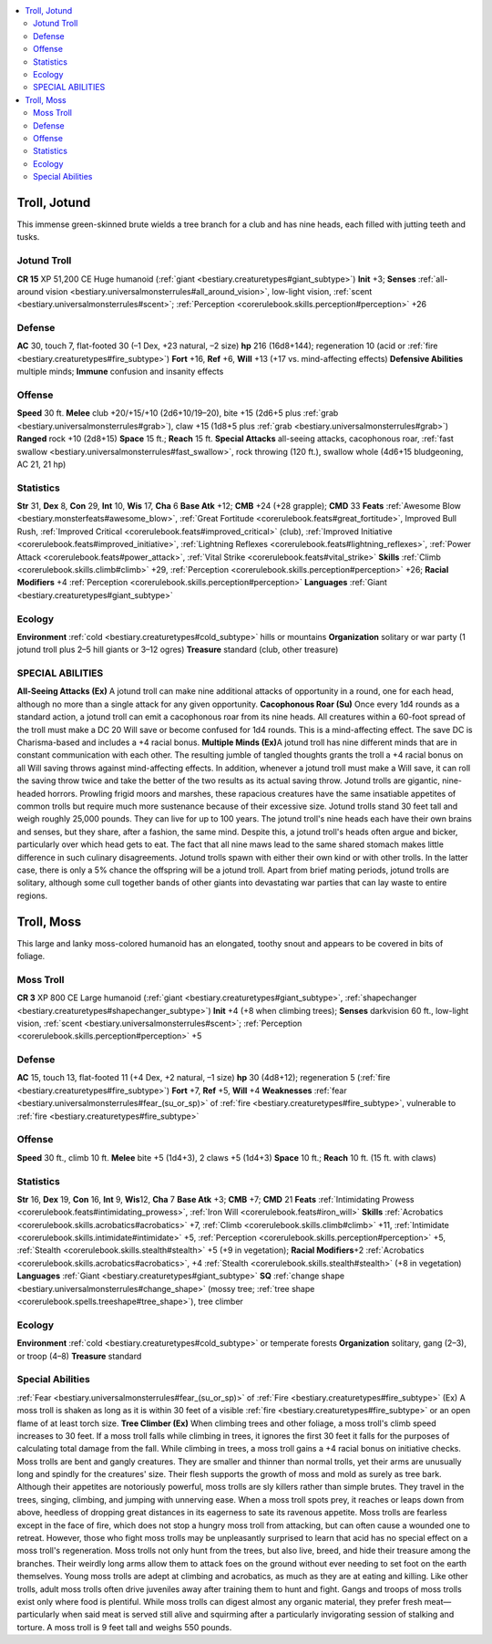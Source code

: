 
.. _`bestiary3.troll`:

.. contents:: \ 

.. _`bestiary3.troll#troll_jotund`:

Troll, Jotund
**************
This immense green-skinned brute wields a tree branch for a club and has nine heads, each filled with jutting teeth and tusks. 

.. _`bestiary3.troll#jotund_troll`:

Jotund Troll
=============

**CR 15** 
XP 51,200
CE Huge humanoid (:ref:`giant <bestiary.creaturetypes#giant_subtype>`\ )
\ **Init**\  +3; \ **Senses**\  :ref:`all-around vision <bestiary.universalmonsterrules#all_around_vision>`\ , low-light vision, :ref:`scent <bestiary.universalmonsterrules#scent>`\ ; :ref:`Perception <corerulebook.skills.perception#perception>`\  +26

.. _`bestiary3.troll#defense`:

Defense
========
\ **AC**\  30, touch 7, flat-footed 30 (–1 Dex, +23 natural, –2 size)
\ **hp**\  216 (16d8+144); regeneration 10 (acid or :ref:`fire <bestiary.creaturetypes#fire_subtype>`\ )
\ **Fort**\  +16, \ **Ref**\  +6, \ **Will**\  +13 (+17 vs. mind-affecting effects)
\ **Defensive Abilities**\  multiple minds; \ **Immune**\  confusion and insanity effects

.. _`bestiary3.troll#offense`:

Offense
========
\ **Speed**\  30 ft.
\ **Melee**\  club +20/+15/+10 (2d6+10/19–20), bite +15 (2d6+5 plus :ref:`grab <bestiary.universalmonsterrules#grab>`\ ), claw +15 (1d8+5 plus :ref:`grab <bestiary.universalmonsterrules#grab>`\ )
\ **Ranged**\  rock +10 (2d8+15)
\ **Space**\  15 ft.; \ **Reach**\  15 ft.
\ **Special Attacks**\  all-seeing attacks, cacophonous roar, :ref:`fast swallow <bestiary.universalmonsterrules#fast_swallow>`\ , rock throwing (120 ft.), swallow whole (4d6+15 bludgeoning, AC 21, 21 hp)

.. _`bestiary3.troll#statistics`:

Statistics
===========
\ **Str**\  31, \ **Dex**\  8, \ **Con**\  29, \ **Int**\  10, \ **Wis**\  17, \ **Cha**\  6
\ **Base Atk**\  +12; \ **CMB**\  +24 (+28 grapple); \ **CMD**\  33
\ **Feats**\  :ref:`Awesome Blow <bestiary.monsterfeats#awesome_blow>`\ , :ref:`Great Fortitude <corerulebook.feats#great_fortitude>`\ , Improved Bull Rush, :ref:`Improved Critical <corerulebook.feats#improved_critical>`\  (club), :ref:`Improved Initiative <corerulebook.feats#improved_initiative>`\ , :ref:`Lightning Reflexes <corerulebook.feats#lightning_reflexes>`\ , :ref:`Power Attack <corerulebook.feats#power_attack>`\ , :ref:`Vital Strike <corerulebook.feats#vital_strike>`
\ **Skills**\  :ref:`Climb <corerulebook.skills.climb#climb>`\  +29, :ref:`Perception <corerulebook.skills.perception#perception>`\  +26; \ **Racial Modifiers**\  +4 :ref:`Perception <corerulebook.skills.perception#perception>`
\ **Languages**\  :ref:`Giant <bestiary.creaturetypes#giant_subtype>`

.. _`bestiary3.troll#ecology`:

Ecology
========
\ **Environment**\  :ref:`cold <bestiary.creaturetypes#cold_subtype>`\  hills or mountains
\ **Organization**\  solitary or war party (1 jotund troll plus 2–5 hill giants or 3–12 ogres)
\ **Treasure**\  standard (club, other treasure)

.. _`bestiary3.troll#special_abilities`:

SPECIAL ABILITIES
==================
\ **All-Seeing Attacks (Ex)**\  A jotund troll can make nine additional attacks of opportunity in a round, one for each head, although no more than a single attack for any given opportunity.
\ **Cacophonous Roar (Su)**\  Once every 1d4 rounds as a standard action, a jotund troll can emit a cacophonous roar from its nine heads. All creatures within a 60-foot spread of the troll must make a DC 20 Will save or become confused for 1d4 rounds. This is a mind-affecting effect. The save DC is Charisma-based and includes a +4 racial bonus.
\ **Multiple Minds (Ex)**\ A jotund troll has nine different minds that are in constant communication with each other. The resulting jumble of tangled thoughts grants the troll a +4 racial bonus on all Will saving throws against mind-affecting effects. In addition, whenever a jotund troll must make a Will save, it can roll the saving throw twice and take the better of the two results as its actual saving throw.
Jotund trolls are gigantic, nine-headed horrors. Prowling frigid moors and marshes, these rapacious creatures have the same insatiable appetites of common trolls but require much more sustenance because of their excessive size. Jotund trolls stand 30 feet tall and weigh roughly 25,000 pounds. They can live for up to 100 years.
The jotund troll's nine heads each have their own brains and senses, but they share, after a fashion, the same mind. Despite this, a jotund troll's heads often argue and bicker, particularly over which head gets to eat. The fact that all nine maws lead to the same shared stomach makes little difference in such culinary disagreements. 
Jotund trolls spawn with either their own kind or with other trolls. In the latter case, there is only a 5% chance the offspring will be a jotund troll. Apart from brief mating periods, jotund trolls are solitary, although some cull together bands of other giants into devastating war parties that can lay waste to entire regions. 

.. _`bestiary3.troll#troll_moss`:

Troll, Moss
************
This large and lanky moss-colored humanoid has an elongated, toothy snout and appears to be covered in bits of foliage. 

.. _`bestiary3.troll#moss_troll`:

Moss Troll
===========

**CR 3** 
XP 800
CE Large humanoid (:ref:`giant <bestiary.creaturetypes#giant_subtype>`\ , :ref:`shapechanger <bestiary.creaturetypes#shapechanger_subtype>`\ )
\ **Init**\  +4 (+8 when climbing trees); \ **Senses**\  darkvision 60 ft., low-light vision, :ref:`scent <bestiary.universalmonsterrules#scent>`\ ; :ref:`Perception <corerulebook.skills.perception#perception>`\  +5

Defense
========
\ **AC**\  15, touch 13, flat-footed 11 (+4 Dex, +2 natural, –1 size)
\ **hp**\  30 (4d8+12); regeneration 5 (:ref:`fire <bestiary.creaturetypes#fire_subtype>`\ )
\ **Fort**\  +7, \ **Ref**\  +5, \ **Will**\  +4
\ **Weaknesses**\  :ref:`fear <bestiary.universalmonsterrules#fear_(su_or_sp)>`\  of :ref:`fire <bestiary.creaturetypes#fire_subtype>`\ , vulnerable to :ref:`fire <bestiary.creaturetypes#fire_subtype>`

Offense
========
\ **Speed**\  30 ft., climb 10 ft.
\ **Melee**\  bite +5 (1d4+3), 2 claws +5 (1d4+3)
\ **Space**\  10 ft.; \ **Reach**\  10 ft. (15 ft. with claws)

Statistics
===========
\ **Str**\  16, \ **Dex**\  19, \ **Con**\  16, \ **Int**\  9, \ **Wis**\ 12, \ **Cha**\  7
\ **Base Atk**\  +3; \ **CMB**\  +7; \ **CMD**\  21
\ **Feats**\  :ref:`Intimidating Prowess <corerulebook.feats#intimidating_prowess>`\ , :ref:`Iron Will <corerulebook.feats#iron_will>`
\ **Skills**\  :ref:`Acrobatics <corerulebook.skills.acrobatics#acrobatics>`\  +7, :ref:`Climb <corerulebook.skills.climb#climb>`\  +11, :ref:`Intimidate <corerulebook.skills.intimidate#intimidate>`\  +5, :ref:`Perception <corerulebook.skills.perception#perception>`\  +5, :ref:`Stealth <corerulebook.skills.stealth#stealth>`\  +5 (+9 in vegetation); \ **Racial Modifiers**\ +2 :ref:`Acrobatics <corerulebook.skills.acrobatics#acrobatics>`\ , +4 :ref:`Stealth <corerulebook.skills.stealth#stealth>`\  (+8 in vegetation)
\ **Languages**\  :ref:`Giant <bestiary.creaturetypes#giant_subtype>`
\ **SQ**\  :ref:`change shape <bestiary.universalmonsterrules#change_shape>`\  (mossy tree; :ref:`tree shape <corerulebook.spells.treeshape#tree_shape>`\ ), tree climber

Ecology
========
\ **Environment**\  :ref:`cold <bestiary.creaturetypes#cold_subtype>`\  or temperate forests
\ **Organization**\  solitary, gang (2–3), or troop (4–8)
\ **Treasure**\  standard

Special Abilities
==================
:ref:`Fear <bestiary.universalmonsterrules#fear_(su_or_sp)>`\  of :ref:`Fire <bestiary.creaturetypes#fire_subtype>`\  (Ex) A moss troll is shaken as long as it is within 30 feet of a visible :ref:`fire <bestiary.creaturetypes#fire_subtype>`\  or an open flame of at least torch size. 
\ **Tree Climber (Ex)**\  When climbing trees and other foliage, a moss troll's climb speed increases to 30 feet. If a moss troll falls while climbing in trees, it ignores the first 30 feet it falls for the purposes of calculating total damage from the fall. While climbing in trees, a moss troll gains a +4 racial bonus on initiative checks. 
Moss trolls are bent and gangly creatures. They are smaller and thinner than normal trolls, yet their arms are unusually long and spindly for the creatures' size. Their flesh supports the growth of moss and mold as surely as  tree bark.
Although their appetites are notoriously powerful, moss trolls are sly killers rather than simple brutes. They travel in the trees, singing, climbing, and jumping with unnerving ease. When a moss troll spots prey, it reaches or leaps down from above, heedless of dropping great distances in its eagerness to sate its ravenous appetite.
Moss trolls are fearless except in the face of fire, which does not stop a hungry moss troll from attacking, but can often cause a wounded one to retreat. However, those who fight moss trolls may be unpleasantly surprised to learn that acid has no special effect on a moss troll's regeneration.
Moss trolls not only hunt from the trees, but also live, breed, and hide their treasure among the branches. Their weirdly long arms allow them to attack foes on the ground without ever needing to set foot on the earth themselves. Young moss trolls are adept at climbing and acrobatics, as much as they are at eating and killing. Like other trolls, adult moss trolls often drive juveniles away after training them to hunt and fight. Gangs and troops of moss trolls exist only where food is plentiful. While moss trolls can digest almost any organic material, they prefer fresh meat—particularly when said meat is served still alive and squirming after a particularly invigorating session of stalking and torture.
A moss troll is 9 feet tall and weighs 550 pounds.

